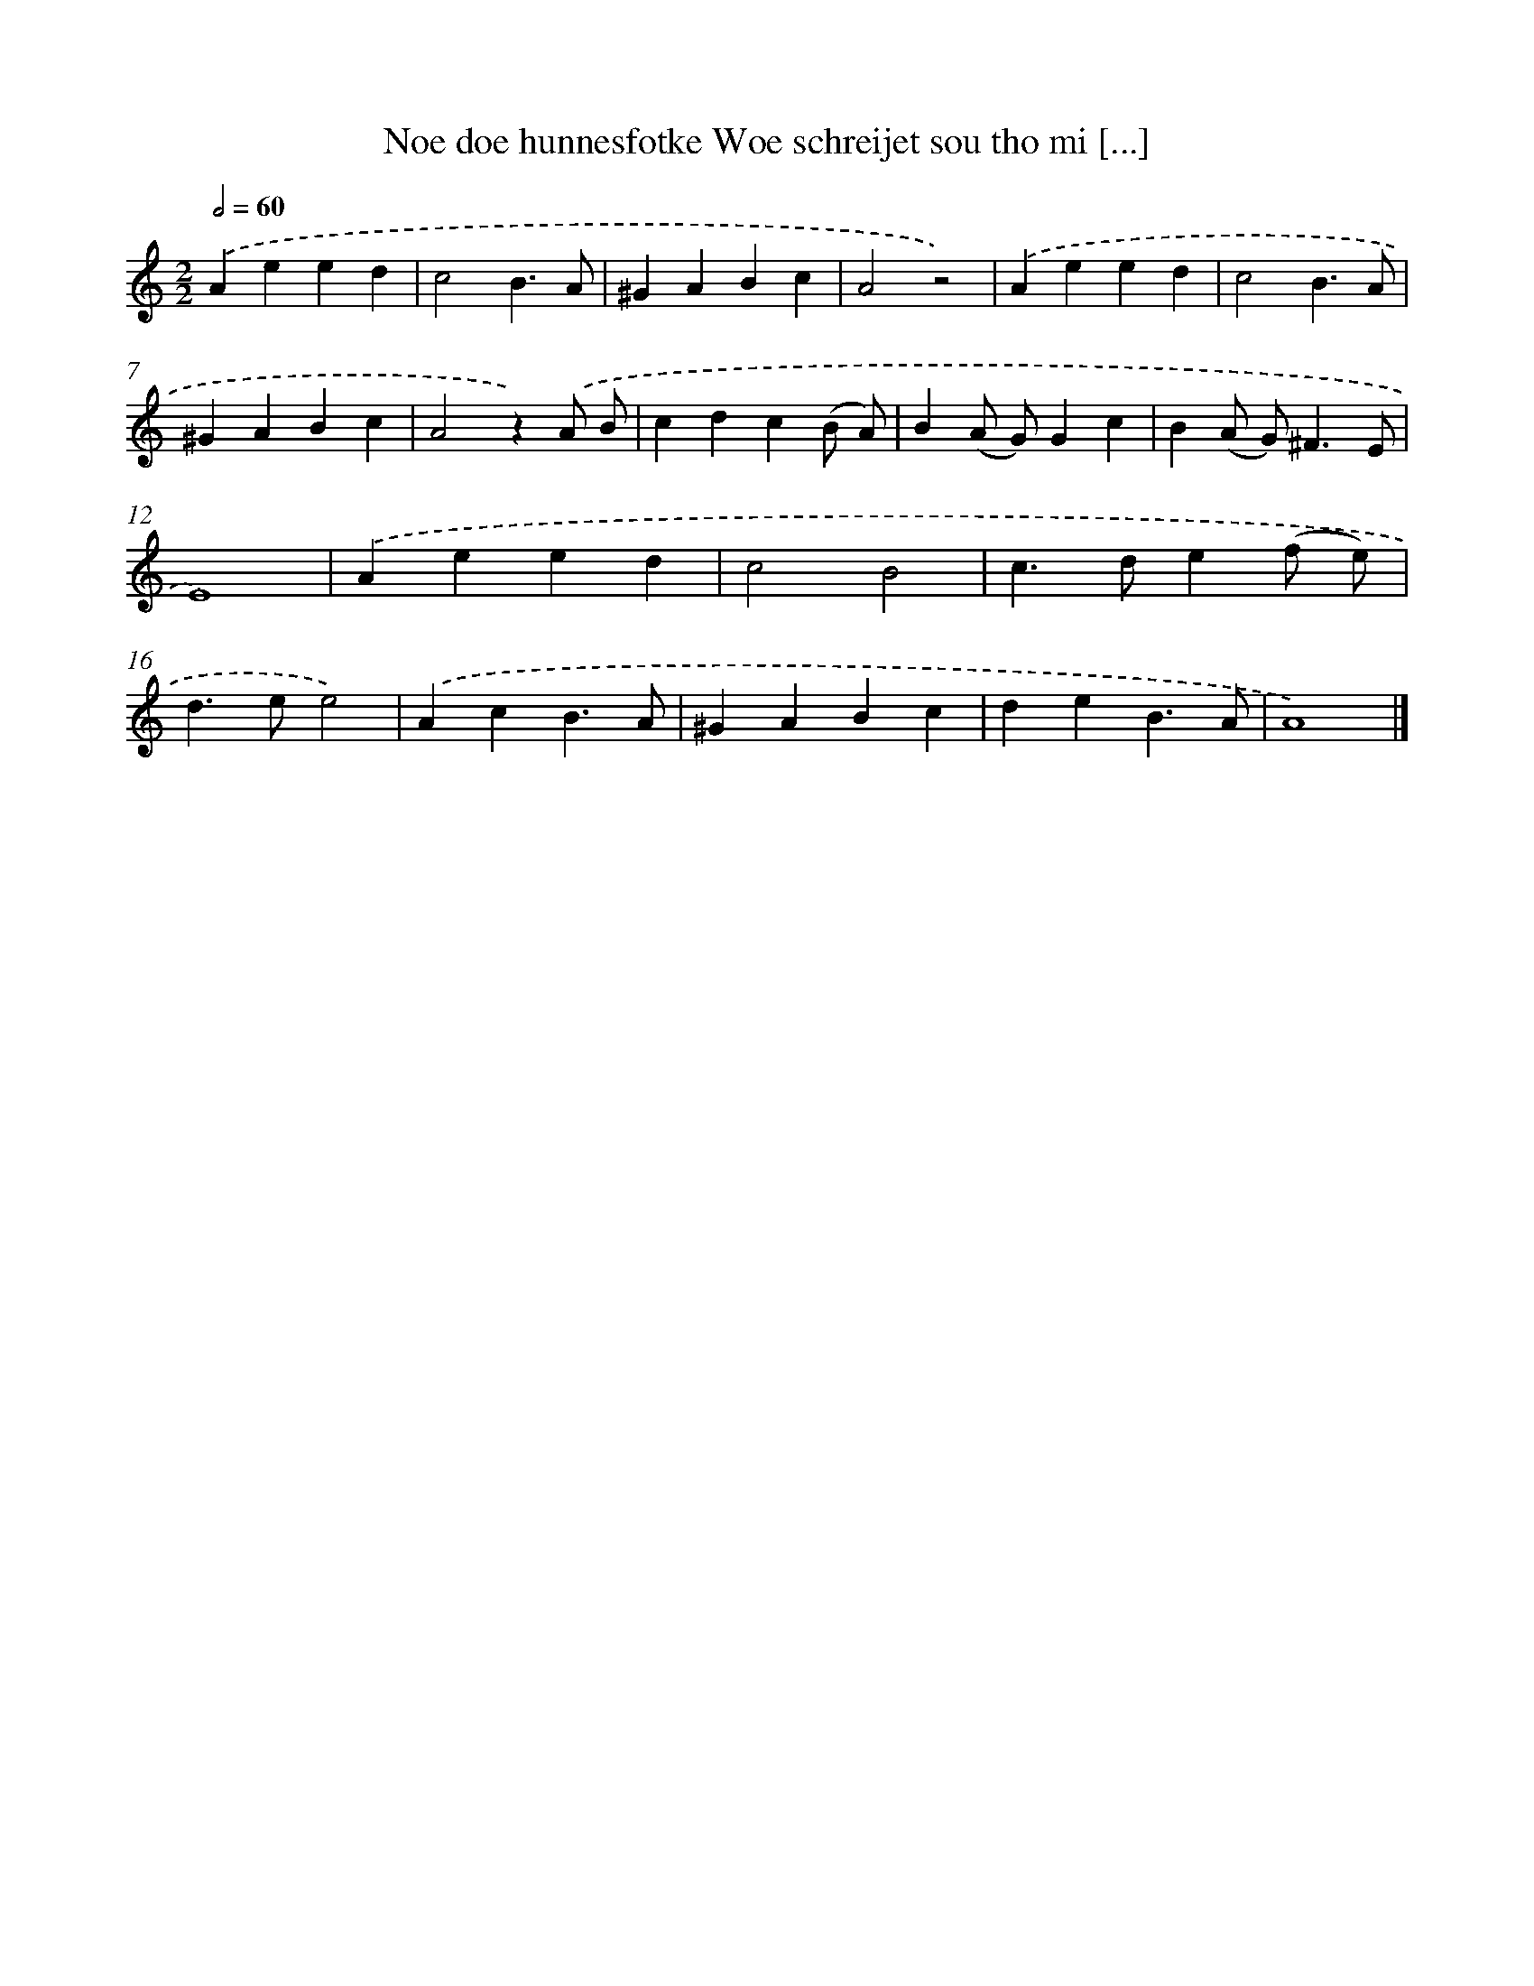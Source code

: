 X: 11124
T: Noe doe hunnesfotke Woe schreijet sou tho mi [...]
%%abc-version 2.0
%%abcx-abcm2ps-target-version 5.9.1 (29 Sep 2008)
%%abc-creator hum2abc beta
%%abcx-conversion-date 2018/11/01 14:37:12
%%humdrum-veritas 1450522266
%%humdrum-veritas-data 2520799255
%%continueall 1
%%barnumbers 0
L: 1/4
M: 2/2
Q: 1/2=60
K: C clef=treble
.('Aeed |
c2B3/A/ |
^GABc |
A2z2) |
.('Aeed |
c2B3/A/ |
^GABc |
A2z).('A/ B/ |
cdc(B/ A/) |
B(A/ G/)Gc |
B(A/ G<)^FE/ |
E4) |
.('Aeed |
c2B2 |
c>de(f/ e/) |
d>ee2) |
.('AcB3/A/ |
^GABc |
deB3/A/ |
A4) |]
